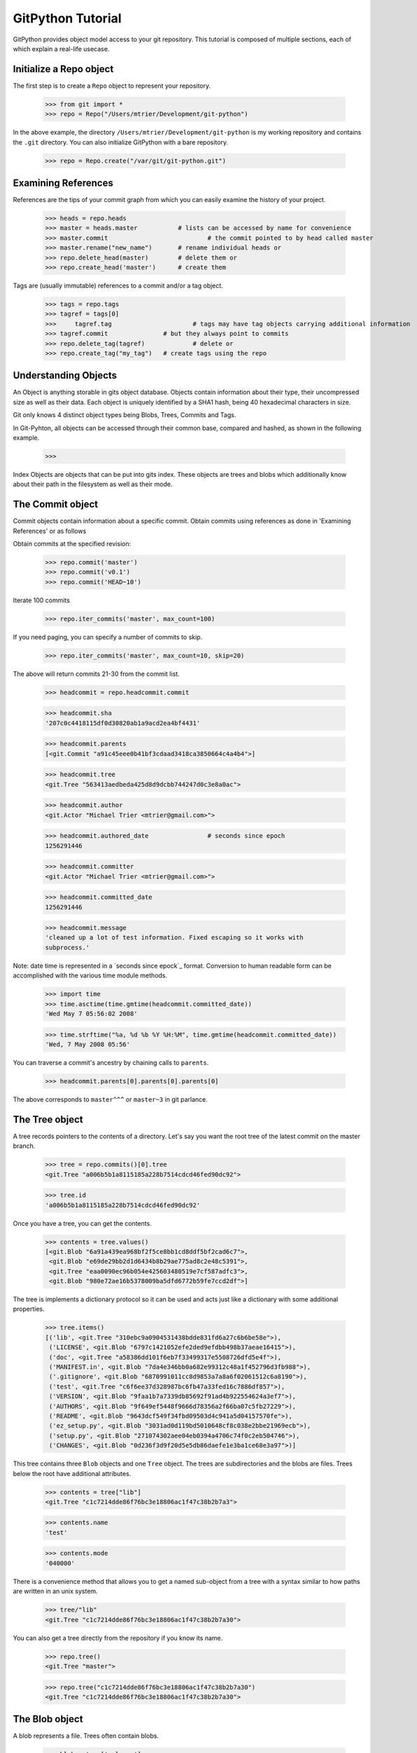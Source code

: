 .. _tutorial_toplevel:

==================
GitPython Tutorial
==================

GitPython provides object model access to your git repository. This tutorial is 
composed of multiple sections, each of which explain a real-life usecase.

Initialize a Repo object
************************

The first step is to create a ``Repo`` object to represent your repository.

    >>> from git import *
    >>> repo = Repo("/Users/mtrier/Development/git-python")

In the above example, the directory ``/Users/mtrier/Development/git-python``
is my working repository and contains the ``.git`` directory. You can also
initialize GitPython with a bare repository.

    >>> repo = Repo.create("/var/git/git-python.git")

Examining References
********************

References are the tips of your commit graph from which you can easily examine 
the history of your project.

    >>> heads = repo.heads
    >>> master = heads.master		# lists can be accessed by name for convenience
    >>> master.commit				# the commit pointed to by head called master
    >>> master.rename("new_name")	# rename individual heads or
    >>> repo.delete_head(master)	# delete them or
    >>> repo.create_head('master')	# create them
    
Tags are (usually immutable) references to a commit and/or a tag object.

	>>> tags = repo.tags
	>>> tagref = tags[0]
	>>>	tagref.tag			# tags may have tag objects carrying additional information
	>>> tagref.commit		# but they always point to commits
	>>> repo.delete_tag(tagref)		# delete or
	>>> repo.create_tag("my_tag")	# create tags using the repo

Understanding Objects
*********************
An Object is anything storable in gits object database. Objects contain information
about their type, their uncompressed size as well as their data. Each object is
uniquely identified by a SHA1 hash, being 40 hexadecimal characters in size. 

Git only knows 4 distinct object types being Blobs, Trees, Commits and Tags.

In Git-Pyhton, all objects can be accessed through their common base, compared 
and hashed, as shown in the following example.

	>>> 
	
Index Objects are objects that can be put into gits index. These objects are trees
and blobs which additionally know about their path in the filesystem as well as their
mode.

The Commit object
*****************

Commit objects contain information about a specific commit. Obtain commits using 
references as done in 'Examining References' or as follows

Obtain commits at the specified revision:

    >>> repo.commit('master')
    >>> repo.commit('v0.1')
    >>> repo.commit('HEAD~10')

Iterate 100 commits

    >>> repo.iter_commits('master', max_count=100)

If you need paging, you can specify a number of commits to skip.

    >>> repo.iter_commits('master', max_count=10, skip=20)

The above will return commits 21-30 from the commit list.

    >>> headcommit = repo.headcommit.commit 

    >>> headcommit.sha
    '207c0c4418115df0d30820ab1a9acd2ea4bf4431'

    >>> headcommit.parents
    [<git.Commit "a91c45eee0b41bf3cdaad3418ca3850664c4a4b4">]

    >>> headcommit.tree
    <git.Tree "563413aedbeda425d8d9dcbb744247d0c3e8a0ac">

    >>> headcommit.author
    <git.Actor "Michael Trier <mtrier@gmail.com>">

    >>> headcommit.authored_date		# seconds since epoch
    1256291446

    >>> headcommit.committer
    <git.Actor "Michael Trier <mtrier@gmail.com>">

    >>> headcommit.committed_date
    1256291446

    >>> headcommit.message
    'cleaned up a lot of test information. Fixed escaping so it works with
    subprocess.'

Note: date time is represented in a `seconds since epock`_ format.  Conversion to
human readable form can be accomplished with the various time module methods.

    >>> import time
    >>> time.asctime(time.gmtime(headcommit.committed_date))
    'Wed May 7 05:56:02 2008'

    >>> time.strftime("%a, %d %b %Y %H:%M", time.gmtime(headcommit.committed_date))
    'Wed, 7 May 2008 05:56'

.. _struct_time: http://docs.python.org/library/time.html

You can traverse a commit's ancestry by chaining calls to ``parents``.

    >>> headcommit.parents[0].parents[0].parents[0]

The above corresponds to ``master^^^`` or ``master~3`` in git parlance.

The Tree object
***************

A tree records pointers to the contents of a directory. Let's say you want
the root tree of the latest commit on the master branch.

    >>> tree = repo.commits()[0].tree
    <git.Tree "a006b5b1a8115185a228b7514cdcd46fed90dc92">

    >>> tree.id
    'a006b5b1a8115185a228b7514cdcd46fed90dc92'

Once you have a tree, you can get the contents.

    >>> contents = tree.values()
    [<git.Blob "6a91a439ea968bf2f5ce8bb1cd8ddf5bf2cad6c7">,
     <git.Blob "e69de29bb2d1d6434b8b29ae775ad8c2e48c5391">,
     <git.Tree "eaa0090ec96b054e425603480519e7cf587adfc3">,
     <git.Blob "980e72ae16b5378009ba5dfd6772b59fe7ccd2df">]

The tree is implements a dictionary protocol so it can be used and acts just
like a dictionary with some additional properties.

    >>> tree.items()
    [('lib', <git.Tree "310ebc9a0904531438bdde831fd6a27c6b6be58e">),
     ('LICENSE', <git.Blob "6797c1421052efe2ded9efdbb498b37aeae16415">),
     ('doc', <git.Tree "a58386dd101f6eb7f33499317e5508726dfd5e4f">),
     ('MANIFEST.in', <git.Blob "7da4e346bb0a682e99312c48a1f452796d3fb988">),
     ('.gitignore', <git.Blob "6870991011cc8d9853a7a8a6f02061512c6a8190">),
     ('test', <git.Tree "c6f6ee37d328987bc6fb47a33fed16c7886df857">),
     ('VERSION', <git.Blob "9faa1b7a7339db85692f91ad4b922554624a3ef7">),
     ('AUTHORS', <git.Blob "9f649ef5448f9666d78356a2f66ba07c5fb27229">),
     ('README', <git.Blob "9643dcf549f34fbd09503d4c941a5d04157570fe">),
     ('ez_setup.py', <git.Blob "3031ad0d119bd5010648cf8c038e2bbe21969ecb">),
     ('setup.py', <git.Blob "271074302aee04eb0394a4706c74f0c2eb504746">),
     ('CHANGES', <git.Blob "0d236f3d9f20d5e5db86daefe1e3ba1ce68e3a97">)]

This tree contains three ``Blob`` objects and one ``Tree`` object. The trees
are subdirectories and the blobs are files. Trees below the root have
additional attributes.

    >>> contents = tree["lib"]
    <git.Tree "c1c7214dde86f76bc3e18806ac1f47c38b2b7a3">

    >>> contents.name
    'test'

    >>> contents.mode
    '040000'

There is a convenience method that allows you to get a named sub-object
from a tree with a syntax similar to how paths are written in an unix
system.

    >>> tree/"lib"
    <git.Tree "c1c7214dde86f76bc3e18806ac1f47c38b2b7a30">

You can also get a tree directly from the repository if you know its name.

    >>> repo.tree()
    <git.Tree "master">

    >>> repo.tree("c1c7214dde86f76bc3e18806ac1f47c38b2b7a30")
    <git.Tree "c1c7214dde86f76bc3e18806ac1f47c38b2b7a30">

The Blob object
***************

A blob represents a file. Trees often contain blobs.

    >>> blob = tree['urls.py']
    <git.Blob "b19574431a073333ea09346eafd64e7b1908ef49">

A blob has certain attributes.

    >>> blob.name
    'urls.py'

    >>> blob.mode
    '100644'

    >>> blob.mime_type
    'text/x-python'

    >>> blob.size
    415

You can get the data of a blob as a string.

    >>> blob.data
    "from django.conf.urls.defaults import *\nfrom django.conf..."

You can also get a blob directly from the repo if you know its name.

    >>> repo.blob("b19574431a073333ea09346eafd64e7b1908ef49")
    <git.Blob "b19574431a073333ea09346eafd64e7b1908ef49">

What Else?
**********

There is more stuff in there, like the ability to tar or gzip repos, stats,
log, blame, and probably a few other things.  Additionally calls to the git
instance are handled through a ``__getattr__`` construct, which makes
available any git commands directly, with a nice conversion of Python dicts
to command line parameters.

Check the unit tests, they're pretty exhaustive.
